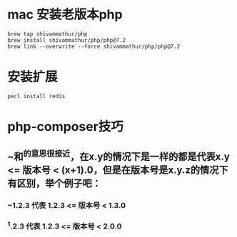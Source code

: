* mac 安装老版本php

#+BEGIN_SRC shell
brew tap shivammathur/php
brew install shivammathur/php/php@7.2
brew link --overwrite --force shivammathur/php/php@7.2
#+END_SRC
* 安装扩展

#+BEGIN_SRC shell
pecl install redis
#+END_SRC
* php-composer技巧
** ~和^的意思很接近，在x.y的情况下是一样的都是代表x.y <= 版本号 < (x+1).0，但是在版本号是x.y.z的情况下有区别，举个例子吧：
*** ~1.2.3 代表 1.2.3 <= 版本号 < 1.3.0
*** ^1.2.3 代表 1.2.3 <= 版本号 < 2.0.0